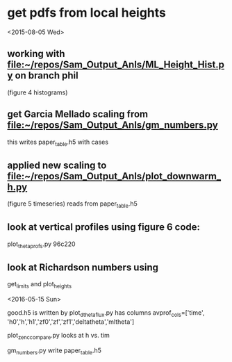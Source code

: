 #+STARTUP: showall
#+STARTUP: hidestars

* get pdfs from local heights

<2015-08-05 Wed>
** working with [[file:~/repos/Sam_Output_Anls/ML_Height_Hist.py]]  on branch phil
   (figure 4 histograms)

** get Garcia Mellado scaling from [[file:~/repos/Sam_Output_Anls/gm_numbers.py]]
   this writes paper_table.h5 with cases

** applied new scaling to [[file:~/repos/Sam_Output_Anls/plot_downwarm_h.py]]
   (figure 5 timeseries)
   reads from paper_table.h5

** look at vertical profiles using figure 6 code:
    plot_theta_profs.py  96c220

** look at Richardson numbers using 
   get_limits and plot_heights

<2016-05-15 Sun>

good.h5 is written by plot_dthetaflux.py
has columns
avprof_cols=['time', 'h0','h','h1','zf0','zf','zf1','deltatheta','mltheta']


plot_zenc_compare.py  looks at h vs. tim

gm_numbers.py write paper_table.h5



